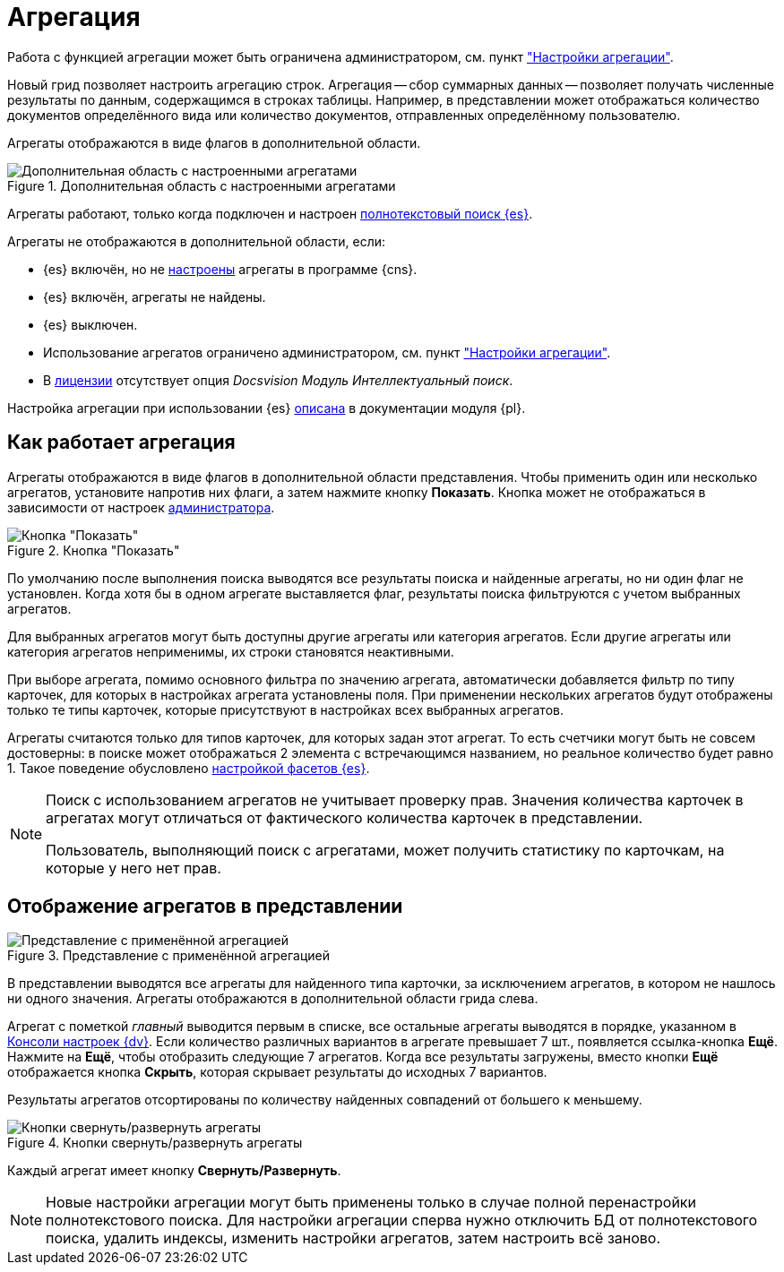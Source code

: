 = Агрегация

Работа с функцией агрегации может быть ограничена администратором, см. пункт xref:admin:grid-aggregate.adoc["Настройки агрегации"].

//tag::whatis[]
Новый грид позволяет настроить агрегацию строк. Агрегация -- сбор суммарных данных -- позволяет получать численные результаты по данным, содержащимся в строках таблицы. Например, в представлении может отображаться количество документов определённого вида или количество документов, отправленных определённому пользователю.
//end::whatis[]

Агрегаты отображаются в виде флагов в дополнительной области.

.Дополнительная область с настроенными агрегатами
image::grid-aggregate.png[Дополнительная область с настроенными агрегатами]

Агрегаты работают, только когда подключен и настроен xref:5.5.5@platform:admin:search-elastic.adoc[полнотекстовый поиск {es}].

.Агрегаты не отображаются в дополнительной области, если:
* {es} включён, но не xref:5.5.5@platform:admin:search-elastic-change.adoc#facets[настроены] агрегаты в программе {cns}.
* {es} включён, агрегаты не найдены.
* {es} выключен.
* Использование агрегатов ограничено администратором, см. пункт xref:admin:grid-aggregate.adoc["Настройки агрегации"].
* В xref:ROOT:requirements-license.adoc[лицензии] отсутствует опция _Docsvision Модуль Интеллектуальный поиск_.

Настройка агрегации при использовании {es} xref:5.5.5@platform:admin:search-elastic-change.adoc[описана] в документации модуля {pl}.

== Как работает агрегация

Агрегаты отображаются в виде флагов в дополнительной области представления. Чтобы применить один или несколько агрегатов, установите напротив них флаги, а затем нажмите кнопку *Показать*. Кнопка может не отображаться в зависимости от настроек xref:admin:grid-aggregate.adoc[администратора].

.Кнопка "Показать"
image::buttons/show.png[Кнопка "Показать"]

По умолчанию после выполнения поиска выводятся все результаты поиска и найденные агрегаты, но ни один флаг не установлен. Когда хотя бы в одном агрегате выставляется флаг, результаты поиска фильтруются с учетом выбранных агрегатов.

Для выбранных агрегатов могут быть доступны другие агрегаты или категория агрегатов. Если другие агрегаты или категория агрегатов неприменимы, их строки становятся неактивными.

При выборе агрегата, помимо основного фильтра по значению агрегата, автоматически добавляется фильтр по типу карточек, для которых в настройках агрегата установлены поля. При применении нескольких агрегатов будут отображены только те типы карточек, которые присутствуют в настройках всех выбранных агрегатов.

Агрегаты считаются только для типов карточек, для которых задан этот агрегат. То есть счетчики могут быть не совсем достоверны: в поиске может отображаться 2 элемента с встречающимся названием, но реальное количество будет равно 1. Такое поведение обусловлено xref:5.5.5@platform:admin:search-elastic-change.adoc[настройкой фасетов {es}].

[NOTE]
====
Поиск с использованием агрегатов не учитывает проверку прав. Значения количества карточек в агрегатах могут отличаться от фактического количества карточек в представлении.

Пользователь, выполняющий поиск с агрегатами, может получить статистику по карточкам, на которые у него нет прав.
====

== Отображение агрегатов в представлении

.Представление с применённой агрегацией
image::grid-aggregate-show.png[Представление с применённой агрегацией]

В представлении выводятся все агрегаты для найденного типа карточки, за исключением агрегатов, в котором не нашлось ни одного значения.
Агрегаты отображаются в дополнительной области грида слева.

Агрегат с пометкой _главный_ выводится первым в списке,
//и отображается в верхней части представления,
все остальные агрегаты выводятся в порядке, указанном в xref:5.5.5@platform:admin:search-elastic-change.adoc[Консоли настроек {dv}]. Если количество различных вариантов в агрегате превышает 7 шт., появляется ссылка-кнопка *Ещё*. Нажмите на *Ещё*, чтобы отобразить следующие 7 агрегатов. Когда все результаты загружены, вместо кнопки *Ещё* отображается кнопка *Скрыть*, которая скрывает результаты до исходных 7 вариантов.

Результаты агрегатов отсортированы по количеству найденных совпадений от большего к меньшему.

.Кнопки свернуть/развернуть агрегаты
image::aggregate-fold-unfold.png[Кнопки свернуть/развернуть агрегаты]

Каждый агрегат имеет кнопку *Свернуть/Развернуть*.

NOTE: Новые настройки агрегации могут быть применены только в случае полной перенастройки полнотекстового поиска. Для настройки агрегации сперва нужно отключить БД от полнотекстового поиска, удалить индексы, изменить настройки агрегатов, затем настроить всё заново.

